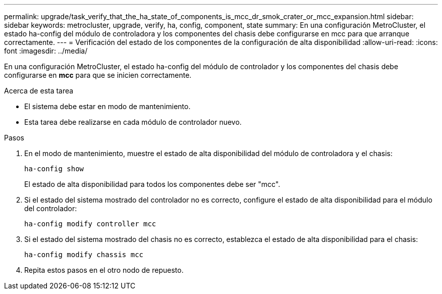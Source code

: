---
permalink: upgrade/task_verify_that_the_ha_state_of_components_is_mcc_dr_smok_crater_or_mcc_expansion.html 
sidebar: sidebar 
keywords: metrocluster, upgrade, verify, ha, config, component, state 
summary: En una configuración MetroCluster, el estado ha-config del módulo de controladora y los componentes del chasis debe configurarse en mcc para que arranque correctamente. 
---
= Verificación del estado de los componentes de la configuración de alta disponibilidad
:allow-uri-read: 
:icons: font
:imagesdir: ../media/


[role="lead"]
En una configuración MetroCluster, el estado ha-config del módulo de controlador y los componentes del chasis debe configurarse en *mcc* para que se inicien correctamente.

.Acerca de esta tarea
* El sistema debe estar en modo de mantenimiento.
* Esta tarea debe realizarse en cada módulo de controlador nuevo.


.Pasos
. En el modo de mantenimiento, muestre el estado de alta disponibilidad del módulo de controladora y el chasis:
+
`ha-config show`

+
El estado de alta disponibilidad para todos los componentes debe ser "mcc".

. Si el estado del sistema mostrado del controlador no es correcto, configure el estado de alta disponibilidad para el módulo del controlador:
+
`ha-config modify controller mcc`

. Si el estado del sistema mostrado del chasis no es correcto, establezca el estado de alta disponibilidad para el chasis:
+
`ha-config modify chassis mcc`

. Repita estos pasos en el otro nodo de repuesto.

